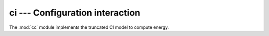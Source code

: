 ci --- Configuration interaction
***************************************

.. module:: ci
   :synopsis: Computing CI energy and properties
.. sectionauthor:: Qiming Sun <osirpt.sun@gmail.com>.

The :mod:`cc` module implements the truncated CI model to compute energy.

